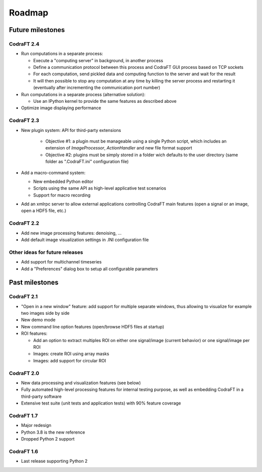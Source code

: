 Roadmap
=======

Future milestones
-----------------

CodraFT 2.4
^^^^^^^^^^^

* Run computations in a separate process:

  - Execute a "computing server" in background, in another process
  - Define a communication protocol between this process and
    CodraFT GUI process based on TCP sockets
  - For each computation, send pickled data and computing function
    to the server and wait for the result
  - It will then possible to stop any computation at any time by killing the
    server process and restarting it (eventually after incrementing the
    communication port number)

* Run computations in a separate process (alternative solution):

  - Use an IPython kernel to provide the same features as described above

* Optimize image displaying performance

CodraFT 2.3
^^^^^^^^^^^

* New plugin system: API for third-party extensions

   - Objective #1: a plugin must be manageable using a single Python script,
     which includes an extension of `ImageProcessor`, `ActionHandler`
     and new file format support
   - Objective #2: plugins must be simply stored in a folder wich defaults
     to the user directory (same folder as ".CodraFT.ini" configuration file)

* Add a macro-command system:

  - New embedded Python editor
  - Scripts using the same API as high-level applicative test scenarios
  - Support for macro recording

* Add an xmlrpc server to allow external applications controlling
  CodraFT main features (open a signal or an image, open a HDF5 file, etc.)

CodraFT 2.2
^^^^^^^^^^^

* Add new image processing features: denoising, ...
* Add default image visualization settings in .INI configuration file

Other ideas for future releases
^^^^^^^^^^^^^^^^^^^^^^^^^^^^^^^

* Add support for multichannel timeseries

* Add a "Preferences" dialog box to setup all configurable parameters

Past milestones
---------------

CodraFT 2.1
^^^^^^^^^^^

* "Open in a new window" feature: add support for multiple separate windows,
  thus allowing to visualize for example two images side by side

* New demo mode

* New command line option features (open/browse HDF5 files at startup)

* ROI features:

  - Add an option to extract multiples ROI on either
    one signal/image (current behavior) or one signal/image per ROI
  - Images: create ROI using array masks
  - Images: add support for circular ROI

CodraFT 2.0
^^^^^^^^^^^

* New data processing and visualization features (see below)

* Fully automated high-level processing features for internal testing purpose,
  as well as embedding CodraFT in a third-party software

* Extensive test suite (unit tests and application tests)
  with 90% feature coverage

CodraFT 1.7
^^^^^^^^^^^

* Major redesign

* Python 3.8 is the new reference

* Dropped Python 2 support

CodraFT 1.6
^^^^^^^^^^^

* Last release supporting Python 2
